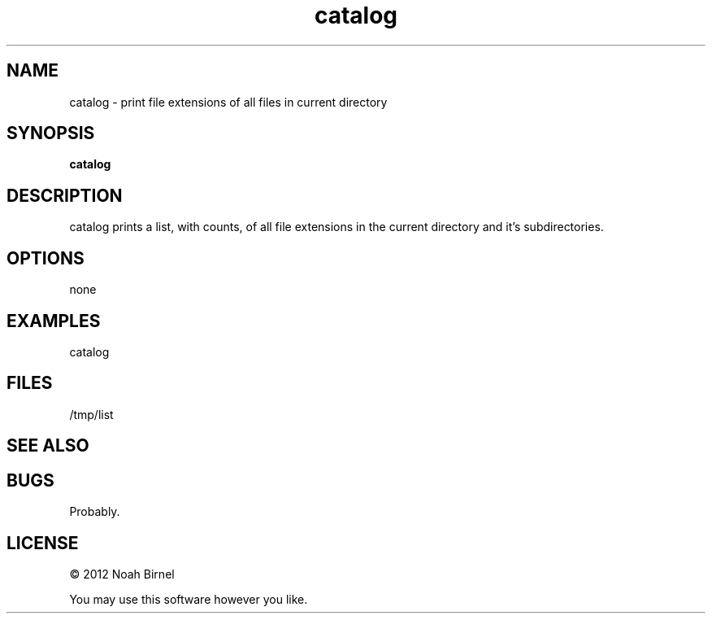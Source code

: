 .TH catalog 1 catalog\-0.0.1
.SH NAME
catalog \- print file extensions of all files in current directory
.SH SYNOPSIS
.B catalog 
.SH DESCRIPTION
catalog prints a list, with counts, 
of all file extensions in the current directory
and it's subdirectories.
.SH OPTIONS
none
.SH EXAMPLES
catalog 
.SH FILES
/tmp/list
.SH SEE ALSO
.SH BUGS
Probably.
.SH LICENSE
\(co 2012 Noah Birnel
.sp
You may use this software however you like.
